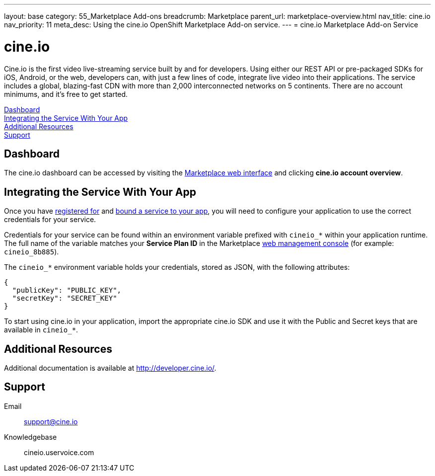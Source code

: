 ---
layout: base
category: 55_Marketplace Add-ons
breadcrumb: Marketplace
parent_url: marketplace-overview.html
nav_title: cine.io
nav_priority: 11
meta_desc: Using the cine.io OpenShift Marketplace Add-on service.
---
= cine.io Marketplace Add-on Service

[float]
= cine.io

[.lead]
Cine.io is the first video live-streaming service built by and for developers. Using either our REST API or pre-packaged SDKs for iOS, Android, or the web, developers can, with just a few lines of code, integrate live video into their applications. The service includes a global, blazing-fast CDN with more than 2,000 interconnected networks on 5 continents. There are no account minimums, and it's free to get started.

link:#dashboard[Dashboard] +
link:#integration[Integrating the Service With Your App] +
link:#resources[Additional Resources] +
link:#support[Support]

[[dashboard]]
== Dashboard
The cine.io dashboard can be accessed by visiting the link:https://marketplace.openshift.com/openshift#accounts[Marketplace web interface] and clicking *cine.io account overview*.

[[integration]]
== Integrating the Service With Your App
Once you have link:marketplace-overview.html#subscribe-service[registered for] and link:marketplace-overview.html#bind-service[bound a service to your app], you will need to configure your application to use the correct credentials for your service.

Credentials for your service can be found within an environment variable prefixed with `cineio_*` within your application runtime. The full name of the variable matches your *Service Plan ID* in the Marketplace link:https://marketplace.openshift.com/openshift#accounts[web management console] (for example: `cineio_8b885`).

The `cineio_*` environment variable holds your credentials, stored as JSON, with the following attributes:

[source, javascript]
----
{
  "publicKey": "PUBLIC_KEY",
  "secretKey": "SECRET_KEY"
}
----

To start using cine.io in your application, import the appropriate cine.io SDK and use it with the Public and Secret keys that are available in `cineio_*`.

[[resources]]
== Additional Resources
Additional documentation is available at link:http://developer.cine.io/[http://developer.cine.io/].

[[support]]
== Support

Email:: support@cine.io
Knowledgebase:: cineio.uservoice.com